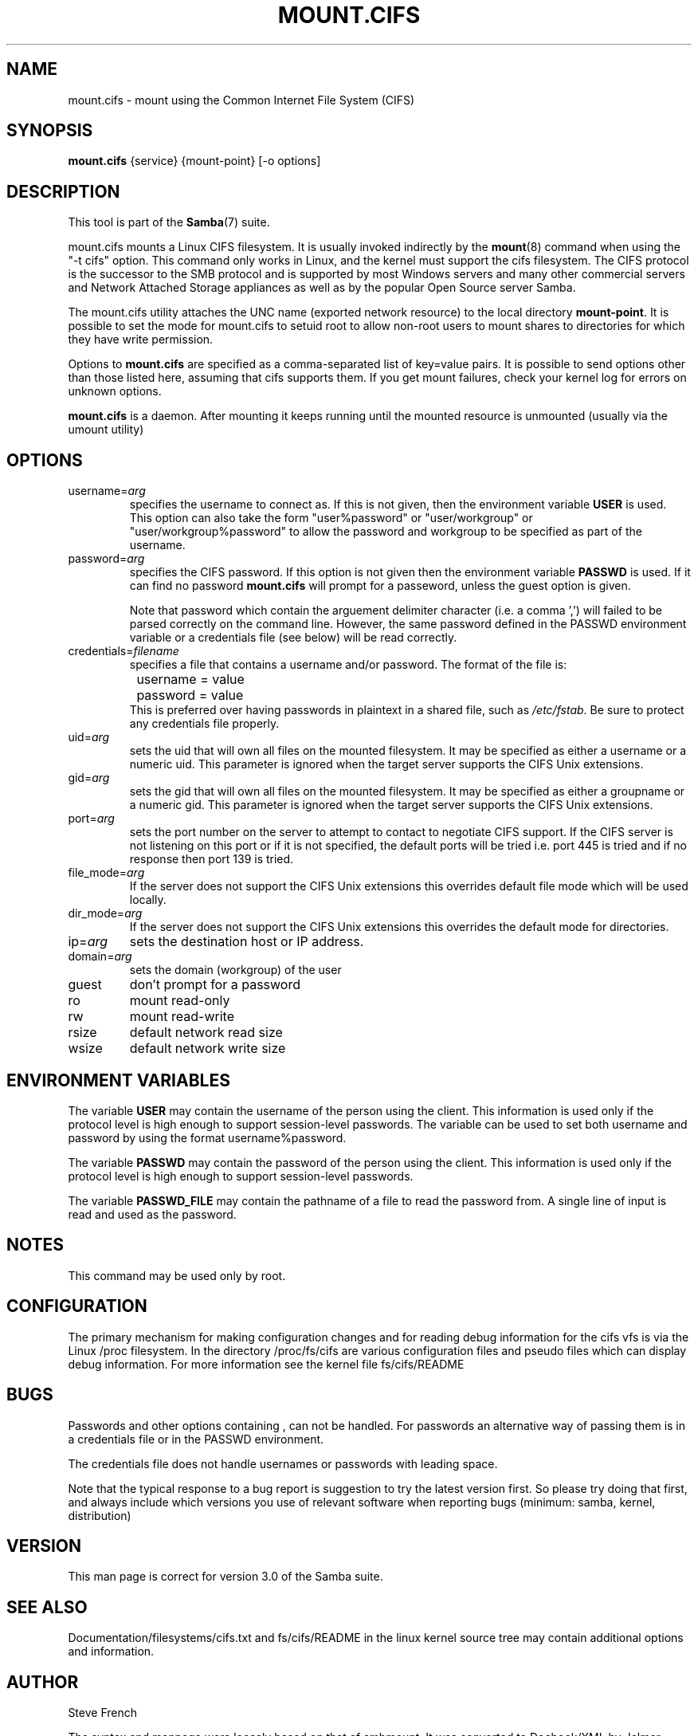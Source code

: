.\"Generated by db2man.xsl. Don't modify this, modify the source.
.de Sh \" Subsection
.br
.if t .Sp
.ne 5
.PP
\fB\\$1\fR
.PP
..
.de Sp \" Vertical space (when we can't use .PP)
.if t .sp .5v
.if n .sp
..
.de Ip \" List item
.br
.ie \\n(.$>=3 .ne \\$3
.el .ne 3
.IP "\\$1" \\$2
..
.TH "MOUNT.CIFS" 8 "" "" ""
.SH NAME
mount.cifs \- mount using the Common Internet File System (CIFS)
.SH "SYNOPSIS"

.nf
\fBmount.cifs\fR {service} {mount-point} [-o options]
.fi

.SH "DESCRIPTION"

.PP
This tool is part of the \fBSamba\fR(7) suite\&.

.PP
mount\&.cifs mounts a Linux CIFS filesystem\&. It is usually invoked indirectly by the \fBmount\fR(8) command when using the "-t cifs" option\&. This command only works in Linux, and the kernel must support the cifs filesystem\&. The CIFS protocol is the successor to the SMB protocol and is supported by most Windows servers and many other commercial servers and Network Attached Storage appliances as well as by the popular Open Source server Samba\&.

.PP
The mount\&.cifs utility attaches the UNC name (exported network resource) to the local directory \fBmount-point\fR\&. It is possible to set the mode for mount\&.cifs to setuid root to allow non-root users to mount shares to directories for which they have write permission\&.

.PP
Options to \fBmount\&.cifs\fR are specified as a comma-separated list of key=value pairs\&. It is possible to send options other than those listed here, assuming that cifs supports them\&. If you get mount failures, check your kernel log for errors on unknown options\&.

.PP
\fBmount\&.cifs\fR is a daemon\&. After mounting it keeps running until the mounted resource is unmounted (usually via the umount utility)

.SH "OPTIONS"

.TP
username=\fIarg\fR
specifies the username to connect as\&. If this is not given, then the environment variable \fBUSER\fR is used\&. This option can also take the form "user%password" or "user/workgroup" or "user/workgroup%password" to allow the password and workgroup to be specified as part of the username\&.


.TP
password=\fIarg\fR
specifies the CIFS password\&. If this option is not given then the environment variable \fBPASSWD\fR is used\&. If it can find no password \fBmount\&.cifs\fR will prompt for a passeword, unless the guest option is given\&.


Note that password which contain the arguement delimiter character (i\&.e\&. a comma ',') will failed to be parsed correctly on the command line\&. However, the same password defined in the PASSWD environment variable or a credentials file (see below) will be read correctly\&.


.TP
credentials=\fIfilename\fR
specifies a file that contains a username and/or password\&. The format of the file is:



.nf
		username = value
		password = value
.fi
This is preferred over having passwords in plaintext in a shared file, such as \fI/etc/fstab\fR\&. Be sure to protect any credentials file properly\&.


.TP
uid=\fIarg\fR
sets the uid that will own all files on the mounted filesystem\&. It may be specified as either a username or a numeric uid\&. This parameter is ignored when the target server supports the CIFS Unix extensions\&.


.TP
gid=\fIarg\fR
sets the gid that will own all files on the mounted filesystem\&. It may be specified as either a groupname or a numeric gid\&. This parameter is ignored when the target server supports the CIFS Unix extensions\&.


.TP
port=\fIarg\fR
sets the port number on the server to attempt to contact to negotiate CIFS support\&. If the CIFS server is not listening on this port or if it is not specified, the default ports will be tried i\&.e\&. port 445 is tried and if no response then port 139 is tried\&.


.TP
file_mode=\fIarg\fR
If the server does not support the CIFS Unix extensions this overrides default file mode which will be used locally\&.


.TP
dir_mode=\fIarg\fR
If the server does not support the CIFS Unix extensions this overrides the default mode for directories\&.


.TP
ip=\fIarg\fR
sets the destination host or IP address\&.


.TP
domain=\fIarg\fR
sets the domain (workgroup) of the user


.TP
guest
don't prompt for a password


.TP
ro
mount read-only


.TP
rw
mount read-write


.TP
rsize
default network read size


.TP
wsize
default network write size


.SH "ENVIRONMENT VARIABLES"

.PP
The variable \fBUSER\fR may contain the username of the person using the client\&. This information is used only if the protocol level is high enough to support session-level passwords\&. The variable can be used to set both username and password by using the format username%password\&.

.PP
The variable \fBPASSWD\fR may contain the password of the person using the client\&. This information is used only if the protocol level is high enough to support session-level passwords\&.

.PP
The variable \fBPASSWD_FILE\fR may contain the pathname of a file to read the password from\&. A single line of input is read and used as the password\&.

.SH "NOTES"

.PP
This command may be used only by root\&.

.SH "CONFIGURATION"

.PP
The primary mechanism for making configuration changes and for reading debug information for the cifs vfs is via the Linux /proc filesystem\&. In the directory /proc/fs/cifs are various configuration files and pseudo files which can display debug information\&. For more information see the kernel file fs/cifs/README

.SH "BUGS"

.PP
Passwords and other options containing , can not be handled\&. For passwords an alternative way of passing them is in a credentials file or in the PASSWD environment\&.

.PP
The credentials file does not handle usernames or passwords with leading space\&.

.PP
Note that the typical response to a bug report is suggestion to try the latest version first\&. So please try doing that first, and always include which versions you use of relevant software when reporting bugs (minimum: samba, kernel, distribution)

.SH "VERSION"

.PP
This man page is correct for version 3\&.0 of the Samba suite\&.

.SH "SEE ALSO"

.PP
Documentation/filesystems/cifs\&.txt and fs/cifs/README in the linux kernel source tree may contain additional options and information\&.

.SH "AUTHOR"

.PP
Steve French

.PP
The syntax and manpage were loosely based on that of smbmount\&. It was converted to Docbook/XML by Jelmer Vernooij\&.

.PP
The current maintainer of the Linux cifs vfs and the userspace tool \fBmount\&.cifs\fR is Steve French\&. The SAMBA Mailing list is the preferred place to ask questions regarding these programs\&.

